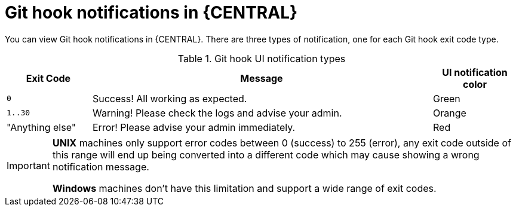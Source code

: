 [id='managing-business-central-githook-notifications-exit-codes-types-con']
= Git hook notifications in {CENTRAL}

You can view Git hook notifications in {CENTRAL}. There are three types of notification, one for each Git hook exit code type.

.Git hook UI notification types
[cols="1,4,1", options="header"]
|===
|Exit Code | Message | UI notification color
|`0` |Success! All working as expected. |[Green]#Green#
|`1..30` |Warning! Please check the logs and advise your admin. |[Orange]#Orange#
|"Anything else" |Error! Please advise your admin immediately. |[Red]#Red#
|===

[IMPORTANT]
====
*UNIX* machines only support error codes between 0 (success) to 255 (error), any exit code outside of this range will
end up being converted into a different code which may cause showing a wrong notification message.

*Windows* machines don't have this limitation and support a wide range of exit codes.
====
